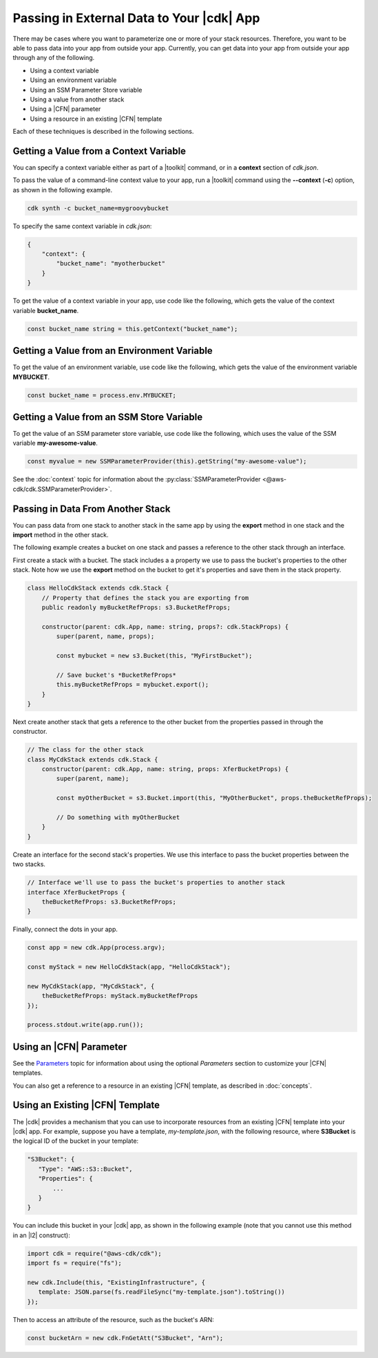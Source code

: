 .. Copyright 2010-2018 Amazon.com, Inc. or its affiliates. All Rights Reserved.

   This work is licensed under a Creative Commons Attribution-NonCommercial-ShareAlike 4.0
   International License (the "License"). You may not use this file except in compliance with the
   License. A copy of the License is located at http://creativecommons.org/licenses/by-nc-sa/4.0/.

   This file is distributed on an "AS IS" BASIS, WITHOUT WARRANTIES OR CONDITIONS OF ANY KIND,
   either express or implied. See the License for the specific language governing permissions and
   limitations under the License.

.. _passing_in_data:

##########################################
Passing in External Data to Your |cdk| App
##########################################

.. See https://github.com/awslabs/aws-cdk/issues/603 (includes work from the following PR)
       https://github.com/awslabs/aws-cdk/pull/183

There may be cases where you want to parameterize one or more of your stack resources.
Therefore, you want to be able to pass data into your app from outside your app.
Currently, you can get data into your app from outside your app through any of the following.

- Using a context variable
- Using an environment variable
- Using an SSM Parameter Store variable
- Using a value from another stack
- Using a |CFN| parameter
- Using a resource in an existing |CFN| template

Each of these techniques is described in the following sections.

.. _passing_in_data_from_context:

Getting a Value from a Context Variable
=======================================

You can specify a context variable either as
part of a |toolkit| command,
or in a **context** section of *cdk.json*.

To pass the value of a command-line context value to your app,
run a |toolkit| command using the **--context** (**-c**) option,
as shown in the following example.

.. code-block:: sh

    cdk synth -c bucket_name=mygroovybucket

To specify the same context variable in *cdk.json*:

.. code-block:: json

    {
        "context": {
            "bucket_name": "myotherbucket"
        }
    }

To get the value of a context variable in your app,
use code like the following,
which gets the value of the context variable **bucket_name**.

.. code-block:: ts

    const bucket_name string = this.getContext("bucket_name");

.. _passing_in_data_from_env_vars:

Getting a Value from an Environment Variable
============================================

To get the value of an environment variable,
use code like the following,
which gets the value of the environment variable **MYBUCKET**.

.. code-block:: ts

    const bucket_name = process.env.MYBUCKET;

.. _passing_in_data_from_ssm:

Getting a Value from an SSM Store Variable
==========================================

To get the value of an SSM parameter store variable,
use code like the following,
which uses the value of the SSM variable **my-awesome-value**.

.. code-block:: ts

    const myvalue = new SSMParameterProvider(this).getString("my-awesome-value");

See the :doc:`context` topic for information about the :py:class:`SSMParameterProvider <@aws-cdk/cdk.SSMParameterProvider>`.

.. _passing_in_data_between_stacks:

Passing in Data From Another Stack
==================================

You can pass data from one stack to another stack in the same app
by using the **export** method in one stack and the **import** method in the other stack.

The following example creates a bucket on one stack
and passes a reference to the other stack through an interface.

First create a stack with a bucket.
The stack includes a a property we use to pass the bucket's properties to the other stack.
Note how we use the **export** method on the bucket to get it's properties and save them
in the stack property.

.. code-block:: ts

    class HelloCdkStack extends cdk.Stack {
        // Property that defines the stack you are exporting from
        public readonly myBucketRefProps: s3.BucketRefProps;

	constructor(parent: cdk.App, name: string, props?: cdk.StackProps) {
            super(parent, name, props);

            const mybucket = new s3.Bucket(this, "MyFirstBucket");

            // Save bucket's *BucketRefProps*
            this.myBucketRefProps = mybucket.export();
	}
    }

Next create another stack that gets a reference to the other bucket
from the properties passed in through the constructor.

.. code-block:: ts

    // The class for the other stack
    class MyCdkStack extends cdk.Stack {
        constructor(parent: cdk.App, name: string, props: XferBucketProps) {
            super(parent, name);

            const myOtherBucket = s3.Bucket.import(this, "MyOtherBucket", props.theBucketRefProps);

	    // Do something with myOtherBucket
        }
    }

Create an interface for the second stack's properties.
We use this interface to pass the bucket properties between the two stacks.

.. code-block:: ts

    // Interface we'll use to pass the bucket's properties to another stack
    interface XferBucketProps {
        theBucketRefProps: s3.BucketRefProps;
    }

Finally, connect the dots in your app.

.. code-block:: ts

    const app = new cdk.App(process.argv);

    const myStack = new HelloCdkStack(app, "HelloCdkStack");

    new MyCdkStack(app, "MyCdkStack", {
        theBucketRefProps: myStack.myBucketRefProps
    });

    process.stdout.write(app.run());

.. _using_cfn_parameter:

Using an |CFN| Parameter
========================

See the
`Parameters <https://docs.aws.amazon.com/AWSCloudFormation/latest/UserGuide/parameters-section-structure.html>`_
topic for information about using the optional *Parameters* section to customize your |CFN| templates.

You can also get a reference to a resource in an existing |CFN| template,
as described in :doc:`concepts`.

.. _using_cfn_template:

Using an Existing |CFN| Template
================================

The |cdk| provides a mechanism that you can use to
incorporate resources from an existing |CFN| template
into your |cdk| app.
For example, suppose you have a template,
*my-template.json*,
with the following resource,
where **S3Bucket** is the logical ID of the bucket in your template:

.. code-block:: json

   "S3Bucket": {
      "Type": "AWS::S3::Bucket",
      "Properties": {
          ...
      }
   }   
   
You can include this bucket in your |cdk| app,
as shown in the following example
(note that you cannot use this method in an |l2| construct):

.. code-block:: ts

   import cdk = require("@aws-cdk/cdk");
   import fs = require("fs");
   
   new cdk.Include(this, "ExistingInfrastructure", {
      template: JSON.parse(fs.readFileSync("my-template.json").toString())
   });

Then to access an attribute of the resource, such as the bucket's ARN:

.. code-block:: ts

   const bucketArn = new cdk.FnGetAtt("S3Bucket", "Arn");

